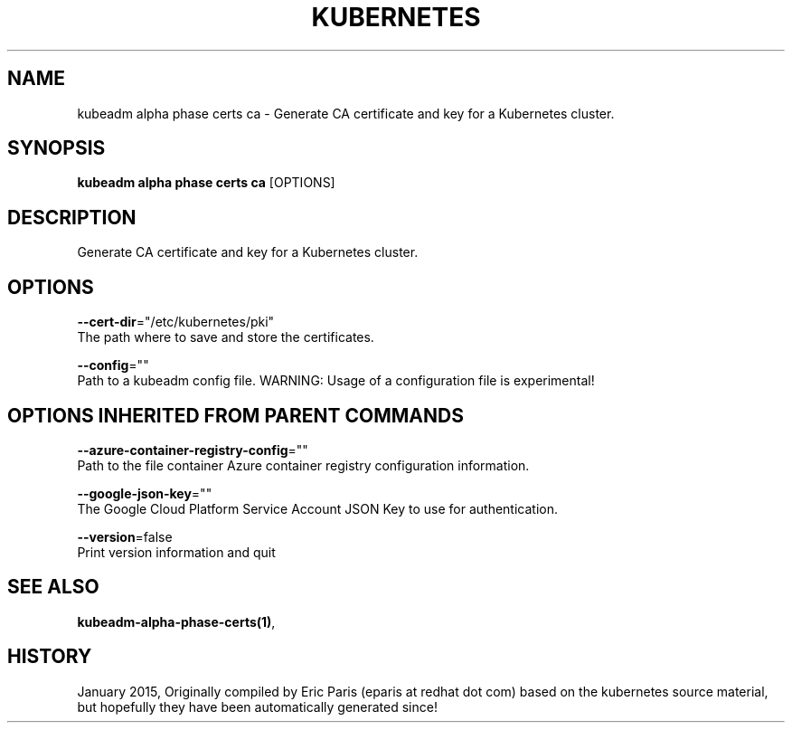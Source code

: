 .TH "KUBERNETES" "1" " kubernetes User Manuals" "Eric Paris" "Jan 2015"  ""


.SH NAME
.PP
kubeadm alpha phase certs ca \- Generate CA certificate and key for a Kubernetes cluster.


.SH SYNOPSIS
.PP
\fBkubeadm alpha phase certs ca\fP [OPTIONS]


.SH DESCRIPTION
.PP
Generate CA certificate and key for a Kubernetes cluster.


.SH OPTIONS
.PP
\fB\-\-cert\-dir\fP="/etc/kubernetes/pki"
    The path where to save and store the certificates.

.PP
\fB\-\-config\fP=""
    Path to a kubeadm config file. WARNING: Usage of a configuration file is experimental!


.SH OPTIONS INHERITED FROM PARENT COMMANDS
.PP
\fB\-\-azure\-container\-registry\-config\fP=""
    Path to the file container Azure container registry configuration information.

.PP
\fB\-\-google\-json\-key\fP=""
    The Google Cloud Platform Service Account JSON Key to use for authentication.

.PP
\fB\-\-version\fP=false
    Print version information and quit


.SH SEE ALSO
.PP
\fBkubeadm\-alpha\-phase\-certs(1)\fP,


.SH HISTORY
.PP
January 2015, Originally compiled by Eric Paris (eparis at redhat dot com) based on the kubernetes source material, but hopefully they have been automatically generated since!
